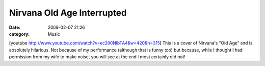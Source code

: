 Nirvana Old Age Interrupted
###########################
:date: 2009-02-07 21:26
:category: Music

[youtube http://www.youtube.com/watch?v=ec200NlbTA4&w=420&h=315] This is
a cover of Nirvana's "Old Age" and is absolutely hilarious. Not because
of my performance (although that is funny too) but because, while I
thought I had permission from my wife to make noise, you will see at the
end I most certainly did not!
